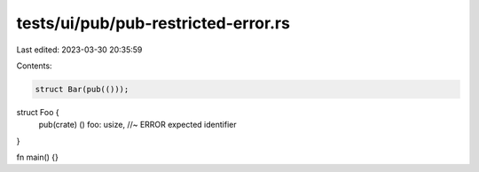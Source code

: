 tests/ui/pub/pub-restricted-error.rs
====================================

Last edited: 2023-03-30 20:35:59

Contents:

.. code-block:: rs

    struct Bar(pub(()));

struct Foo {
    pub(crate) () foo: usize, //~ ERROR expected identifier
}

fn main() {}


